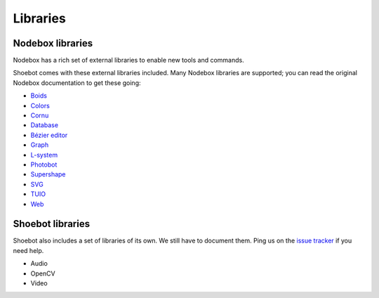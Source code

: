 Libraries
=========

Nodebox libraries
-----------------

Nodebox has a rich set of external libraries to enable new tools and commands.

Shoebot comes with these external libraries included. Many Nodebox libraries are supported; you can read the original Nodebox documentation to get these going:

* `Boids <https://www.nodebox.net/code/index.php/Boids>`_
* `Colors <https://www.nodebox.net/code/index.php/Colors>`_
* `Cornu <https://www.nodebox.net/code/index.php/Cornu>`_
* `Database <https://www.nodebox.net/code/index.php/Database>`_
* `Bézier editor <https://www.nodebox.net/code/index.php/Bezier_Editor>`_
* `Graph <https://www.nodebox.net/code/index.php/Graph>`_
* `L-system <https://www.nodebox.net/code/index.php/L-system>`_
* `Photobot <https://www.nodebox.net/code/index.php/Photobot>`_
* `Supershape <https://www.nodebox.net/code/index.php/Supershape>`_
* `SVG <https://www.nodebox.net/code/index.php/SVG>`_
* `TUIO <https://www.nodebox.net/code/index.php/TUIO>`_
* `Web <https://www.nodebox.net/code/index.php/Web>`_


Shoebot libraries
-----------------

Shoebot also includes a set of libraries of its own. We still have to document them. Ping us on the `issue tracker <https://github.com/shoebot/shoebot/issues>`_ if you need help.

* Audio
* OpenCV
* Video


